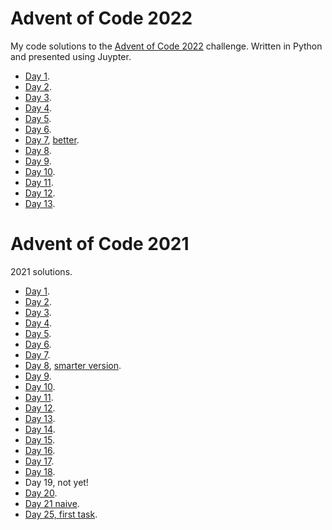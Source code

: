 
* Advent of Code 2022
:PROPERTIES:
:CREATED:  [2022-12-02 Fri 14:36]
:END:

My code solutions to the [[https://adventofcode.com/][Advent of Code 2022]] challenge. Written in Python and presented using Juypter.

- [[file:Notebooks/day-01.ipynb][Day 1]].
- [[file:Notebooks/day-02.ipynb][Day 2]]. 
- [[file:Notebooks/day-03.ipynb][Day 3]]. 
- [[file:Notebooks/day-04.ipynb][Day 4]]. 
- [[file:Notebooks/day-05.ipynb][Day 5]].
- [[file:Notebooks/day-06.ipynb][Day 6]].
- [[file:Notebooks/day-07.ipynb][Day 7]], [[file:Notebooks/day-07-better.ipynb][better]].
- [[file:Notebooks/day-08.ipynb][Day 8]].
- [[file:Notebooks/day-09.ipynb][Day 9]].
- [[file:Notebooks/day-10.ipynb][Day 10]].
- [[file:Notebooks/day-11.ipynb][Day 11]].
- [[file:Notebooks/day-12.ipynb][Day 12]].
- [[file:Notebooks/day-13.ipynb][Day 13]].



* Advent of Code 2021
:PROPERTIES:
:CREATED:  [2021-12-02 Thu 09:04]
:END:

2021 solutions.

- [[file:2021/Notebooks/day01.ipynb][Day 1]].
- [[file:2021/Notebooks/day02.ipynb][Day 2]].
- [[file:2021/Notebooks/day03.ipynb][Day 3]].
- [[file:2021/Notebooks/day04.ipynb][Day 4]].
- [[file:2021/Notebooks/day05.ipynb][Day 5]].
- [[file:2021/Notebooks/day06.ipynb][Day 6]].
- [[file:2021/Notebooks/day07.ipynb][Day 7]].
- [[file:2021/Notebooks/day08.ipynb][Day 8]], [[file:2021/Notebooks/day08-2.ipynb][smarter version]].
- [[file:2021/Notebooks/day09.ipynb][Day 9]].
- [[file:2021/Notebooks/day10.ipynb][Day 10]].
- [[file:2021/Notebooks/day11.ipynb][Day 11]].
- [[file:2021/Notebooks/day12.ipynb][Day 12]].
- [[file:2021/Notebooks/day13.ipynb][Day 13]].
- [[file:2021/Notebooks/day14.ipynb][Day 14]].
- [[file:2021/Notebooks/day15.ipynb][Day 15]].
- [[file:2021/Notebooks/day16.ipynb][Day 16]].
- [[file:2021/Notebooks/day17.ipynb][Day 17]].
- [[file:2021/Notebooks/day18.ipynb][Day 18]].
- Day 19, not yet!
- [[file:2021/Notebooks/day20.ipynb][Day 20]].
- [[file:2021/Notebooks/day21.ipynb][Day 21 naive]].
- [[file:2021/Notebooks/day25.ipynb][Day 25, first task]].

